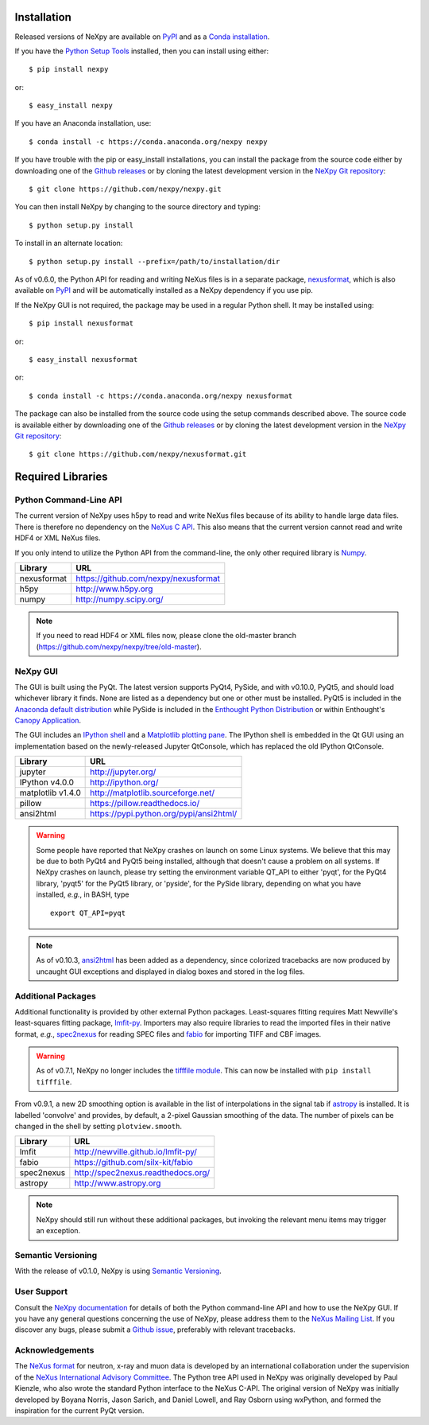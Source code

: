 Installation
============
Released versions of NeXpy are available on `PyPI 
<https://pypi.python.org/pypi/NeXpy/>`_ and as a `Conda installation 
<https://anaconda.org/nexpy>`_. 

If you have the `Python Setup Tools <https://pypi.python.org/pypi/setuptools>`_ 
installed, then you can install using either::

    $ pip install nexpy

or:: 

    $ easy_install nexpy 

If you have an Anaconda installation, use::

    $ conda install -c https://conda.anaconda.org/nexpy nexpy

If you have trouble with the pip or easy_install installations, you can install
the package from the source code either by downloading one of the 
`Github releases <https://github.com/nexpy/nexpy/releases>`_ or by cloning the
latest development version in the `NeXpy Git 
repository <https://github.com/nexpy/nexpy>`_::

    $ git clone https://github.com/nexpy/nexpy.git

You can then install NeXpy by changing to the source directory and typing::

    $ python setup.py install

To install in an alternate location::

    $ python setup.py install --prefix=/path/to/installation/dir

As of v0.6.0, the Python API for reading and writing NeXus files is in a 
separate package, `nexusformat <https://github.com/nexpy/nexusformat>`_, which 
is also available on `PyPI <https://pypi.python.org/pypi/nexusformat/>`_ and 
will be automatically installed as a NeXpy dependency if you use pip. 

If the NeXpy GUI is not required, the package may be used in a regular Python
shell. It may be installed using:: 

    $ pip install nexusformat

or:: 

    $ easy_install nexusformat 

or::

    $ conda install -c https://conda.anaconda.org/nexpy nexusformat

The package can also be installed from the source code using the setup commands
described above. The source code is available either by downloading one of the 
`Github releases <https://github.com/nexpy/nexusformat/releases>`_ or by cloning 
the latest development version in the `NeXpy Git repository 
<https://github.com/nexpy/nexusformat>`_::

    $ git clone https://github.com/nexpy/nexusformat.git

Required Libraries
==================
Python Command-Line API
-----------------------
The current version of NeXpy uses h5py to read and write NeXus files because
of its ability to handle large data files. There is therefore no dependency 
on the `NeXus C API <http://download.nexusformat.org/doc/html/napi.html>`_. 
This also means that the current version cannot read and write HDF4 or XML 
NeXus files.

If you only intend to utilize the Python API from the command-line, the only 
other required library is `Numpy <http://numpy.scipy.org>`_.

=================  =================================================
Library            URL
=================  =================================================
nexusformat        https://github.com/nexpy/nexusformat
h5py               http://www.h5py.org
numpy              http://numpy.scipy.org/
=================  =================================================

.. note:: If you need to read HDF4 or XML files now, please clone the 
          old-master branch (https://github.com/nexpy/nexpy/tree/old-master).

NeXpy GUI
---------
The GUI is built using the PyQt. The latest version supports PyQt4, PySide, and
with v0.10.0, PyQt5, and should load whichever library it finds. None are 
listed as a dependency but one or other must be installed. PyQt5 is included
in the 
`Anaconda default distribution <https://store.continuum.io/cshop/anaconda/>`_ 
while PySide is included in the `Enthought Python Distribution
<http://www.enthought.com>`_ or within Enthought's `Canopy Application
<https://www.enthought.com/products/canopy/>`_.

The GUI includes an `IPython shell <http://ipython.org/>`_ and a `Matplotlib
plotting pane <http://matplotlib.sourceforge.net>`_. The IPython shell is
embedded in the Qt GUI using an implementation based on the newly-released
Jupyter QtConsole, which has replaced the old IPython QtConsole.

=================  =================================================
Library            URL
=================  =================================================
jupyter            http://jupyter.org/
IPython v4.0.0     http://ipython.org/
matplotlib v1.4.0  http://matplotlib.sourceforge.net/
pillow             https://pillow.readthedocs.io/
ansi2html          https://pypi.python.org/pypi/ansi2html/
=================  =================================================

.. warning:: Some people have reported that NeXpy crashes on launch on some
             Linux systems. We believe that this may be due to both PyQt4 and
             PyQt5 being installed, although that doesn't cause a problem on 
             all systems. If NeXpy crashes on launch, please try setting the
             environment variable QT_API to either 'pyqt', for the PyQt4 
             library, 'pyqt5' for the PyQt5 library, or 'pyside', for the 
             PySide library, depending on what you have installed, *e.g.*, in 
             BASH, type ::

                 export QT_API=pyqt

.. note:: As of v0.10.3, `ansi2html <https://pypi.python.org/pypi/ansi2html/>`_ 
          has been added as a dependency, since colorized tracebacks are now
          produced by uncaught GUI exceptions and displayed in dialog boxes and
          stored in the log files. 

.. seealso:: If you are having problems linking to the PySide library, you may
             need to run the PySide post-installation script after installing
             PySide, *i.e.*, ``python pyside_postinstall.py -install``. See 
             `this issue <https://github.com/nexpy/nexpy/issues/29>`_.

Additional Packages
-------------------
Additional functionality is provided by other external Python packages. 
Least-squares fitting requires Matt Newville's least-squares fitting package, 
`lmfit-py <http://newville.github.io/lmfit-py>`_. Importers may also require 
libraries to read the imported files in their native format, *e.g.*, `spec2nexus 
<http://spec2nexus.readthedocs.org/>`_ for reading SPEC files and 
`fabio <https://github.com/silx-kit/fabio>`_ for importing TIFF and CBF images. 

.. warning:: As of v0.7.1, NeXpy no longer includes the `tifffile module 
             <https://pypi.python.org/pypi/tifffile>`_. This can now be 
             installed with ``pip install tifffile``.

From v0.9.1, a new 2D smoothing option is available in the list of 
interpolations in the signal tab if `astropy <http://www.astropy.org>`_
is installed. It is labelled 'convolve' and provides, by default, a 
2-pixel Gaussian smoothing of the data. The number of pixels can be 
changed in the shell by setting ``plotview.smooth``.

=================  ==========================================================
Library            URL
=================  ==========================================================
lmfit              http://newville.github.io/lmfit-py/
fabio              https://github.com/silx-kit/fabio
spec2nexus         http://spec2nexus.readthedocs.org/
astropy            http://www.astropy.org
=================  ==========================================================

.. note:: NeXpy should still run without these additional packages, but invoking
          the relevant menu items may trigger an exception.

Semantic Versioning
-------------------
With the release of v0.1.0, NeXpy is using `Semantic Versioning 
<http://semver.org/spec/v2.0.0.html>`_.

User Support
------------
Consult the `NeXpy documentation <http://nexpy.github.io/nexpy/>`_ for details 
of both the Python command-line API and how to use the NeXpy GUI. If you have 
any general questions concerning the use of NeXpy, please address 
them to the `NeXus Mailing List 
<http://download.nexusformat.org/doc/html/mailinglist.html>`_. If you discover
any bugs, please submit a `Github issue 
<https://github.com/nexpy/nexpy/issues>`_, preferably with relevant tracebacks.

Acknowledgements
----------------
The `NeXus format <http://www.nexusformat.org>`_ for neutron, x-ray and muon 
data is developed by an international collaboration under the supervision of the 
`NeXus International Advisory Committee <http://wiki.nexusformat.org/NIAC>`_. 
The Python tree API used in NeXpy was originally developed by Paul Kienzle, who
also wrote the standard Python interface to the NeXus C-API. The original 
version of NeXpy was initially developed by Boyana Norris, Jason Sarich, and 
Daniel Lowell, and Ray Osborn using wxPython, and formed the inspiration
for the current PyQt version.
